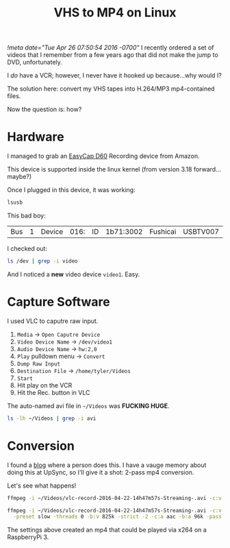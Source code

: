 #+TITLE: VHS to MP4 on Linux
[[!meta date="Tue Apr 26 07:50:54 2016 -0700"]]
I recently ordered a set of videos that I remember from a few years
ago that did not make the jump to DVD, unfortunately.

I /do/ have a VCR; however, I never have it hooked up because...why would I?

The solution here: convert my VHS tapes into H.264/MP3 mp4-contained files.

Now the question is: how?

* Hardware

I managed to grab an [[http://www.amazon.com/WZYuan-Easycap-Adapter-Capture-Support/dp/B01D65M1CK?ie=UTF8&psc=1&redirect=true&ref_=oh_aui_detailpage_o00_s00][EasyCap D60]] Recording device from Amazon.

This device is supported inside the linux kernel (from version 3.18 forward...maybe?)

Once I plugged in this device, it was working:

#+BEGIN_SRC sh :export both
lsusb
#+END_SRC

#+RESULTS:
| Bus | 2 | Device | 001: | ID | 1d6b:0003 | Linux    | Foundation    |        3.0 | root    | hub       |
| Bus | 1 | Device | 006: | ID | 03eb:8a0c | Atmel    | Corp.         |            |         |           |
| Bus | 1 | Device | 005: | ID | 1bcf:2987 | Sunplus  | Innovation    | Technology | Inc.    |           |
| Bus | 1 | Device | 003: | ID | 0f39:0611 | TG3      | Electronics   |            |         |           |
| Bus | 1 | Device | 017: | ID | 1a7c:0191 | Evoluent | VerticalMouse |          4 |         |           |
| Bus | 1 | Device | 016: | ID | 1b71:3002 | Fushicai | USBTV007      |      Video | Grabber | [EasyCAP] |
| Bus | 1 | Device | 007: | ID | 05e3:0608 | Genesys  | Logic,        |       Inc. | Hub     |           |
| Bus | 1 | Device | 001: | ID | 1d6b:0002 | Linux    | Foundation    |        2.0 | root    | hub       |

This bad boy:
| Bus | 1 | Device | 016: | ID | 1b71:3002 | Fushicai | USBTV007      |      Video | Grabber | [EasyCAP] |

I checked out:
#+BEGIN_SRC sh :export both
ls /dev | grep -i video
#+END_SRC

#+RESULTS:
| video0 |
| video1 |

And I noticed a *new* video device =video1=. Easy.

* Capture Software

I used VLC to caputre raw input.

1. =Media= → =Open Caputre Device=
2. =Video Device Name= → =/dev/video1=
3. =Audio Device Name= → =hw:2,0=
4. =Play= pulldown menu → =Convert=
5. =Dump Raw Input=
6. =Destination File= → =/home/tyler/Videos=
7. =Start=
8. Hit play on the VCR
9. Hit the Rec. button in VLC

The auto-named avi file in =~/Videos= was *FUCKING HUGE*.
#+BEGIN_SRC sh :export both
ls -lh ~/Videos | grep -i avi
#+END_SRC

#+RESULTS:
: -rw-r--r-- 1 tyler tyler  35G Apr 22 15:17 vlc-record-2016-04-22-14h47m57s-Streaming-.avi

* Conversion

I found a [[https://www.guyrutenberg.com/2010/09/10/capturing-video-and-converting-to-h-264-using-ffmpeg/][blog]] where a person does this. I have a vauge memory about doing this at UpSync,
so I'll give it a shot: 2-pass mp4 conversion.

Let's see what happens!

#+BEGIN_SRC sh
ffmpeg -i ~/Videos/vlc-record-2016-04-22-14h47m57s-Streaming-.avi -c:v libx264 -pix_fmt yuv420p -preset slow -threads 0 -b:v 825k -strict -2 -c:a aac -b:a 96k -pass 1 -f mp4 -y /dev/null
#+END_SRC

#+BEGIN_SRC sh
ffmpeg -i ~/Videos/vlc-record-2016-04-22-14h47m57s-Streaming-.avi -c:v libx264 -pix_fmt yuv420p \
  -preset slow -threads 0 -b:v 825k -strict -2 -c:a aac -b:a 96k -pass 2 ~/Videos/out.mp4
#+END_SRC

The settings above created an mp4 that could be played via x264 on a RaspberryPi 3.
